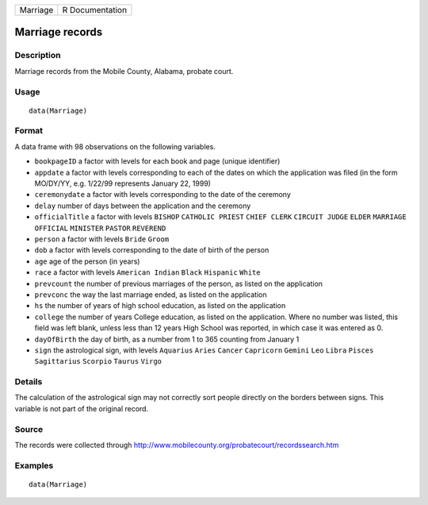 +----------+-----------------+
| Marriage | R Documentation |
+----------+-----------------+

Marriage records
----------------

Description
~~~~~~~~~~~

Marriage records from the Mobile County, Alabama, probate court.

Usage
~~~~~

::

    data(Marriage)

Format
~~~~~~

A data frame with 98 observations on the following variables.

-  ``bookpageID`` a factor with levels for each book and page (unique
   identifier)

-  ``appdate`` a factor with levels corresponding to each of the dates
   on which the application was filed (in the form MO/DY/YY, e.g.
   1/22/99 represents January 22, 1999)

-  ``ceremonydate`` a factor with levels corresponding to the date of
   the ceremony

-  ``delay`` number of days between the application and the ceremony

-  ``officialTitle`` a factor with levels ``BISHOP`` ``CATHOLIC PRIEST``
   ``CHIEF CLERK`` ``CIRCUIT JUDGE`` ``ELDER`` ``MARRIAGE OFFICIAL``
   ``MINISTER`` ``PASTOR`` ``REVEREND``

-  ``person`` a factor with levels ``Bride`` ``Groom``

-  ``dob`` a factor with levels corresponding to the date of birth of
   the person

-  ``age`` age of the person (in years)

-  ``race`` a factor with levels ``American Indian`` ``Black``
   ``Hispanic`` ``White``

-  ``prevcount`` the number of previous marriages of the person, as
   listed on the application

-  ``prevconc`` the way the last marriage ended, as listed on the
   application

-  ``hs`` the number of years of high school education, as listed on the
   application

-  ``college`` the number of years College education, as listed on the
   application. Where no number was listed, this field was left blank,
   unless less than 12 years High School was reported, in which case it
   was entered as 0.

-  ``dayOfBirth`` the day of birth, as a number from 1 to 365 counting
   from January 1

-  ``sign`` the astrological sign, with levels ``Aquarius`` ``Aries``
   ``Cancer`` ``Capricorn`` ``Gemini`` ``Leo`` ``Libra`` ``Pisces``
   ``Sagittarius`` ``Scorpio`` ``Taurus`` ``Virgo``

Details
~~~~~~~

The calculation of the astrological sign may not correctly sort people
directly on the borders between signs. This variable is not part of the
original record.

Source
~~~~~~

The records were collected through
http://www.mobilecounty.org/probatecourt/recordssearch.htm

Examples
~~~~~~~~

::

    data(Marriage)

